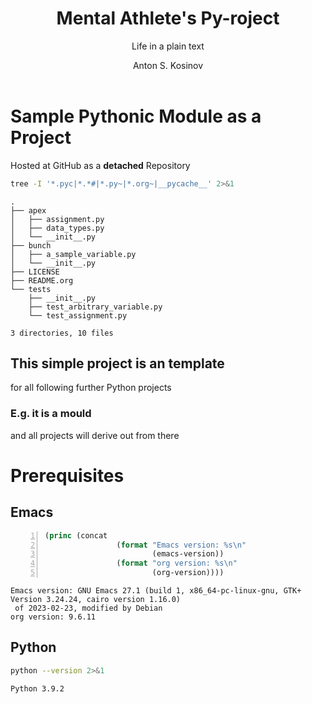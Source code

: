 #+AUTHOR:    Anton S. Kosinov
#+TITLE:     Mental Athlete's Py-roject
#+SUBTITLE:  Life in a plain text
#+EMAIL:     a.s.kosinov@gmail.com
#+LANGUAGE: en
#+STARTUP: showall indent
#+OPTIONS: tags:nil num:nil @:t ::t ^:{} _:{} *:t pri:nil
#+TOC: headlines 2
#+PROPERTY:header-args :eval never-export
#+CATEGORY: Primal
#+TODO: RAW INIT TODO ACTIVE | DONE

* Sample Pythonic Module as a Project
SCHEDULED: <2023-10-31 Tue>
:LOGBOOK:
CLOCK: [2023-10-31 Tue 13:56]--[2023-10-31 Tue 14:01] =>  0:05
CLOCK: [2023-10-31 Tue 13:49]--[2023-10-31 Tue 13:51] =>  0:02
CLOCK: [2023-10-25 Wed 09:55]--[2023-10-25 Wed 10:24] =>  0:29
CLOCK: [2023-10-24 Tue 09:03]--[2023-10-24 Tue 09:20] =>  0:17
CLOCK: [2023-10-20 Fri 09:53]--[2023-10-20 Fri 10:05] =>  0:12
CLOCK: [2023-10-20 Fri 09:16]--[2023-10-20 Fri 09:39] =>  0:23
:END:
Hosted at GitHub as a *detached* Repository

#+begin_src sh :results output :exports both
  tree -I '*.pyc|*.*#|*.py~|*.org~|__pycache__' 2>&1
#+end_src

#+RESULTS:
#+begin_example
.
├── apex
│   ├── assignment.py
│   ├── data_types.py
│   └── __init__.py
├── bunch
│   ├── a_sample_variable.py
│   └── __init__.py
├── LICENSE
├── README.org
└── tests
    ├── __init__.py
    ├── test_arbitrary_variable.py
    └── test_assignment.py

3 directories, 10 files
#+end_example

** This simple project is an template
for all following further Python projects

*** E.g. it is a mould
and all projects will derive out from there

* Prerequisites

** Emacs
:LOGBOOK:
CLOCK: [2023-10-31 Tue 14:27]--[2023-10-31 Tue 14:57] =>  0:30
:END:
#+begin_src emacs-lisp -n :exports both
  (princ (concat
                  (format "Emacs version: %s\n"
                          (emacs-version))
                  (format "org version: %s\n"
                          (org-version))))
#+end_src

#+RESULTS:
: Emacs version: GNU Emacs 27.1 (build 1, x86_64-pc-linux-gnu, GTK+ Version 3.24.24, cairo version 1.16.0)
:  of 2023-02-23, modified by Debian
: org version: 9.6.11

** Python
#+begin_src sh :results output :exports both
python --version 2>&1
#+end_src

#+RESULTS:
: Python 3.9.2
